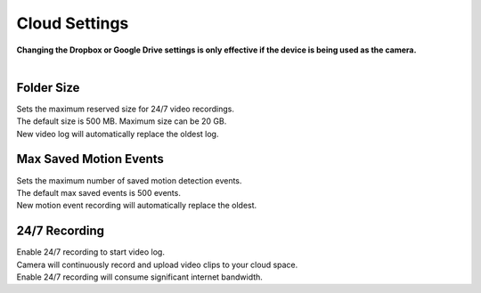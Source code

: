 .. _dropbox:

Cloud Settings
================
| **Changing the Dropbox or Google Drive settings is only effective if the device is being used as the camera.**
|
| |user options|

.. |user options| image:: img/dropbox_settings.png
  :width: 300pt

Folder Size
-------------------
| Sets the maximum reserved size for 24/7 video recordings.
| The default size is 500 MB. Maximum size can be 20 GB.
| New video log will automatically replace the oldest log.

Max Saved Motion Events
-----------------------
| Sets the maximum number of saved motion detection events.
| The default max saved events is 500 events.
| New motion event recording will automatically replace the oldest.

24/7 Recording
--------------
| Enable 24/7 recording to start video log.
| Camera will continuously record and upload video clips to your cloud space.
| Enable 24/7 recording will consume significant internet bandwidth.
